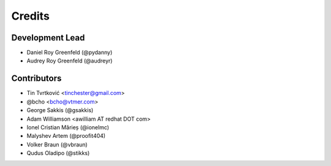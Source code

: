 =======
Credits
=======

Development Lead
----------------

* Daniel Roy Greenfeld (@pydanny)
* Audrey Roy Greenfeld (@audreyr)

Contributors
------------

* Tin Tvrtković <tinchester@gmail.com>
* @bcho <bcho@vtmer.com>
* George Sakkis (@gsakkis)
* Adam Williamson <awilliam AT redhat DOT com>
* Ionel Cristian Mărieș (@ionelmc)
* Malyshev Artem (@proofit404)
* Volker Braun (@vbraun)
* Qudus Oladipo (@stikks)
